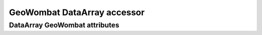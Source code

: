 .. _tutorial-gw:

GeoWombat DataArray accessor
============================

DataArray GeoWombat attributes
------------------------------

.. ipython:: python

    import geowombat as gw
    from geowombat.data import rgbn

    with gw.open(rgbn) as src:
        print(src.gw.transform)
        print(src.gw.geodataframe)
        print(src.gw.meta)
        print(src.gw.ndims)
        print(src.gw.nbands)
        print(src.gw.nrows)
        print(src.gw.ncols)
        print(src.gw.row_chunks)
        print(src.gw.col_chunks)
        print(src.gw.left)
        print(src.gw.right)
        print(src.gw.top)
        print(src.gw.bottom)
        print(src.gw.bounds)
